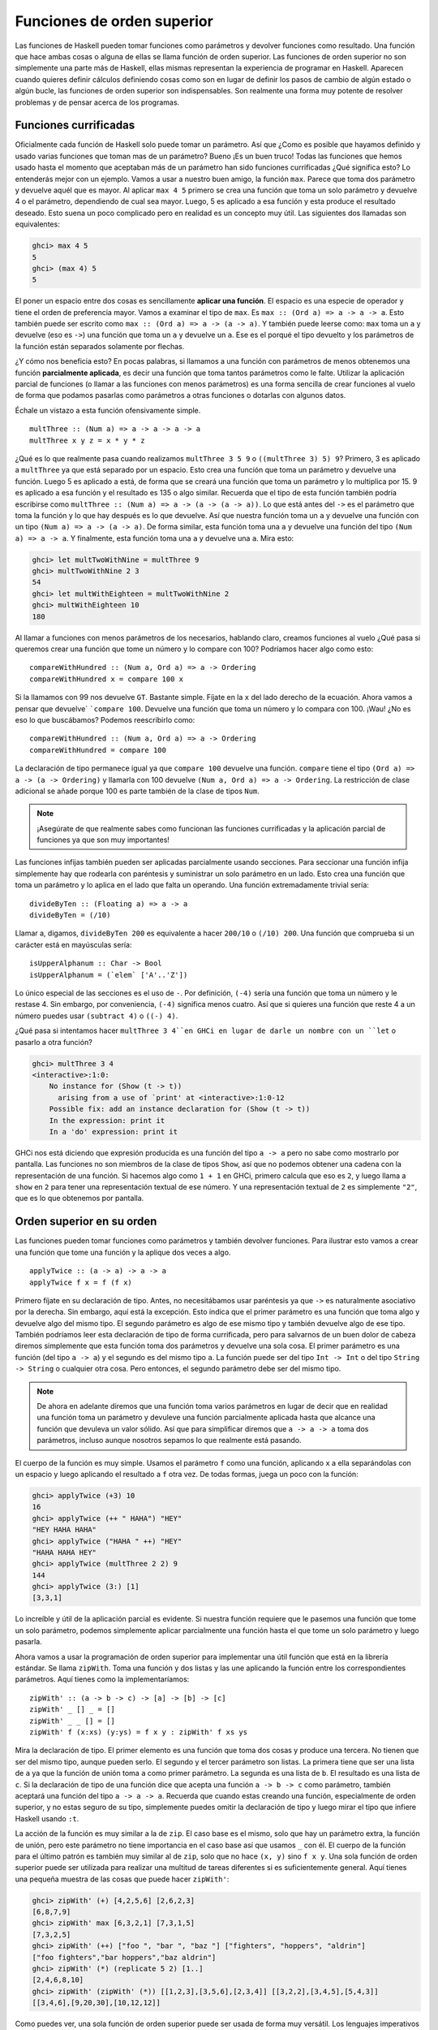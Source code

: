 
Funciones de orden superior
===========================


.. image:: /images/sun.png
   :align: right
   :alt: Sol

Las funciones de Haskell pueden tomar funciones como parámetros y devolver
funciones como resultado. Una función que hace ambas cosas o alguna de ellas
se llama función de orden superior. Las funciones de orden superior no son
simplemente una parte más de Haskell, ellas mismas representan la experiencia
de programar en Haskell. Aparecen cuando quieres definir cálculos definiendo
cosas como son en lugar de definir los pasos de cambio de algún estado o algún
bucle, las funciones de orden superior son indispensables. Son realmente una
forma muy potente de resolver problemas y de pensar acerca de los programas.


.. _curry:

Funciones currificadas
----------------------


Oficialmente cada función de Haskell solo puede tomar un parámetro. Así que
¿Como es posible que hayamos definido y usado varias funciones que toman mas
de un parámetro? Bueno ¡Es un buen truco! Todas las funciones que hemos usado
hasta el momento que aceptaban más de un parámetro han sido funciones
currificadas ¿Qué significa esto? Lo entenderás mejor con un ejemplo. Vamos a
usar a nuestro buen amigo, la función ``max``. Parece que toma dos parámetro y
devuelve aquél que es mayor. Al aplicar ``max 4 5`` primero se crea una
función que toma un solo parámetro y devuelve 4 o el parámetro, dependiendo de
cual sea mayor. Luego, 5 es aplicado a esa función y esta produce el resultado
deseado. Esto suena un poco complicado pero en realidad es un concepto muy
útil. Las siguientes dos llamadas son equivalentes:

.. code-block:: console

    ghci> max 4 5  
    5  
    ghci> (max 4) 5  
    5  

.. image:: /images/curry.png
   :align: left
   :alt: Haskell Curry

El poner un espacio entre dos cosas es sencillamente **aplicar una función**.
El espacio es una especie de operador y tiene el orden de preferencia mayor.
Vamos a examinar el tipo de ``max``. Es ``max :: (Ord a) => a -> a -> a``.
Esto también puede ser escrito como ``max :: (Ord a) => a -> (a -> a)``. Y
también puede leerse como: ``max`` toma un ``a`` y devuelve (eso es ``->``)
una función que toma un ``a`` y devuelve un ``a``. Ese es el porqué el tipo
devuelto y los parámetros de la función están separados solamente por flechas.

¿Y cómo nos beneficia esto? En pocas palabras, si llamamos a una función con
parámetros de menos obtenemos una función **parcialmente aplicada**, es decir
una función que toma tantos parámetros como le falte. Utilizar la aplicación
parcial de funciones (o llamar a las funciones con menos parámetros) es una
forma sencilla de crear funciones al vuelo de forma que podamos pasarlas como
parámetros a otras funciones o dotarlas con algunos datos.

Échale un vistazo a esta función ofensivamente simple. ::

    multThree :: (Num a) => a -> a -> a -> a  
    multThree x y z = x * y * z

¿Qué es lo que realmente pasa cuando realizamos ``multThree 3 5 9`` o
``((multThree 3) 5) 9``? Primero, 3 es aplicado a ``multThree`` ya que está
separado por un espacio. Esto crea una función que toma un parámetro y
devuelve una función. Luego 5 es aplicado a está, de forma que se creará una
función que toma un parámetro y lo multiplica por 15. 9 es aplicado a esa
función y el resultado es 135 o algo similar. Recuerda que el tipo de esta
función también podría escribirse como ``multThree :: (Num a) => a -> (a -> (a
-> a))``. Lo que está antes del ``->`` es el parámetro que toma la función y
lo que hay después es lo que devuelve. Así que nuestra función toma un ``a`` y
devuelve una función con un tipo ``(Num a) => a -> (a -> a)``. De forma
similar, esta función toma una ``a`` y devuelve una función del tipo ``(Num a)
=> a -> a``. Y finalmente, esta función toma una ``a`` y devuelve una ``a``.
Mira esto:

.. code-block:: console
    
    ghci> let multTwoWithNine = multThree 9  
    ghci> multTwoWithNine 2 3  
    54  
    ghci> let multWithEighteen = multTwoWithNine 2  
    ghci> multWithEighteen 10  
    180

Al llamar a funciones con menos parámetros de los necesarios, hablando claro,
creamos funciones al vuelo ¿Qué pasa si queremos crear una función que tome un
número y lo compare con 100? Podríamos hacer algo como esto: ::

    compareWithHundred :: (Num a, Ord a) => a -> Ordering  
    compareWithHundred x = compare 100 x  

Si la llamamos con 99 nos devuelve ``GT``. Bastante simple. Fíjate en la ``x``
del lado derecho de la ecuación. Ahora vamos a pensar que devuelve` ```compare
100``. Devuelve una función que toma un número y lo compara con 100. ¡Wau! ¿No
es eso lo que buscábamos? Podemos reescribirlo como: ::

    compareWithHundred :: (Num a, Ord a) => a -> Ordering  
    compareWithHundred = compare 100

La declaración de tipo permanece igual ya que ``compare 100`` devuelve una
función. ``compare`` tiene el tipo ``(Ord a) => a -> (a -> Ordering)`` y
llamarla con 100 devuelve ``(Num a, Ord a) => a -> Ordering``. La restricción
de clase adicional se añade porque 100 es parte también de la clase de tipos
``Num``.

.. note:: ¡Asegúrate de que realmente sabes como funcionan las funciones
          currificadas y la aplicación parcial de funciones ya que son muy
          importantes!

Las funciones infijas también pueden ser aplicadas parcialmente usando
secciones. Para seccionar una función infija simplemente hay que rodearla con
paréntesis y suministrar un solo parámetro en un lado. Esto crea una función
que toma un parámetro y lo aplica en el lado que falta un operando. Una
función extremadamente trivial sería: ::

    divideByTen :: (Floating a) => a -> a  
    divideByTen = (/10)

Llamar a, digamos, ``divideByTen 200`` es equivalente a hacer ``200/10`` o
``(/10) 200``. Una función que comprueba si un carácter está en mayúsculas
sería: ::

    isUpperAlphanum :: Char -> Bool  
    isUpperAlphanum = (`elem` ['A'..'Z'])
    
Lo único especial de las secciones es el uso de ``-``. Por definición,
``(-4)`` sería una función que toma un número y le restase 4. Sin embargo, por
conveniencia, ``(-4)`` significa menos cuatro. Así que si quieres una función
que reste 4 a un número puedes usar ``(subtract 4)`` o ``((-) 4)``.

¿Qué pasa si intentamos hacer ``multThree 3 4``en GHCi en lugar de darle un
nombre con un ``let`` o pasarlo a otra función?

.. code-block:: console

    ghci> multThree 3 4  
    <interactive>:1:0:  
        No instance for (Show (t -> t))  
          arising from a use of `print' at <interactive>:1:0-12  
        Possible fix: add an instance declaration for (Show (t -> t))  
        In the expression: print it  
        In a 'do' expression: print it

GHCi nos está diciendo que expresión producida es una función del tipo ``a ->
a`` pero no sabe como mostrarlo por pantalla. Las funciones no son miembros de
la clase de tipos ``Show``, así que no podemos obtener una cadena con la
representación de una función. Si hacemos algo como ``1 + 1`` en GHCi, primero
calcula que eso es ``2``, y luego llama a ``show`` en ``2`` para tener una
representación textual de ese número. Y una representación textual de ``2`` es
simplemente ``"2"``, que es lo que obtenemos por pantalla.


Orden superior en su orden
--------------------------


Las funciones pueden tomar funciones como parámetros y también devolver
funciones. Para ilustrar esto vamos a crear una función que tome una función
y la aplique dos veces a algo. ::

    applyTwice :: (a -> a) -> a -> a  
    applyTwice f x = f (f x)

.. image:: /images/bonus.png
   :align: right
   :alt: Rocktopus

Primero fíjate en su declaración de tipo. Antes, no necesitábamos usar
paréntesis ya que ``->`` es naturalmente asociativo por la derecha. Sin
embargo, aquí está la excepción. Esto indica que el primer parámetro es una
función que toma algo y devuelve algo del mismo tipo. El segundo parámetro es
algo de ese mismo tipo y también devuelve algo de ese tipo. También podríamos
leer esta declaración de tipo de forma currificada, pero para salvarnos de un
buen dolor de cabeza diremos simplemente que esta función toma dos parámetros
y devuelve una sola cosa. El primer parámetro es una función (del tipo ``a ->
a``) y el segundo es del mismo tipo ``a``. La función puede ser del tipo ``Int
-> Int`` o del tipo ``String -> String`` o cualquier otra cosa. Pero entonces,
el segundo parámetro debe ser del mismo tipo.

.. note:: De ahora en adelante diremos que una función toma varios
          parámetros en lugar de decir que en realidad una función toma un
          parámetro y devuleve una función parcialmente aplicada hasta que
          alcance una función que devuleva un valor sólido. Así que para
          simplificar diremos que ``a -> a -> a`` toma dos parámetros, incluso
          aunque nosotros sepamos lo que realmente está pasando.
          
El cuerpo de la función es muy simple. Usamos el parámetro ``f``
como una función, aplicando ``x`` a ella separándolas con un espacio y luego
aplicando el resultado a ``f`` otra vez. De todas formas, juega un poco con
la función:

.. code-block:: console

    ghci> applyTwice (+3) 10  
    16  
    ghci> applyTwice (++ " HAHA") "HEY"  
    "HEY HAHA HAHA"  
    ghci> applyTwice ("HAHA " ++) "HEY"  
    "HAHA HAHA HEY"  
    ghci> applyTwice (multThree 2 2) 9  
    144  
    ghci> applyTwice (3:) [1]  
    [3,3,1]

Lo increíble y útil de la aplicación parcial es evidente. Si nuestra función
requiere que le pasemos una función que tome un solo parámetro, podemos
simplemente aplicar parcialmente una función hasta el que tome un solo
parámetro y luego pasarla.

Ahora vamos a usar la programación de orden superior para implementar una útil
función que está en la librería estándar. Se llama ``zipWith``. Toma una
función y dos listas y las une aplicando la función entre los correspondientes
parámetros. Aquí tienes como la implementaríamos: ::

    zipWith' :: (a -> b -> c) -> [a] -> [b] -> [c]  
    zipWith' _ [] _ = []  
    zipWith' _ _ [] = []  
    zipWith' f (x:xs) (y:ys) = f x y : zipWith' f xs ys

Mira la declaración de tipo. El primer elemento es una función que toma dos
cosas y produce una tercera. No tienen que ser del mismo tipo, aunque pueden
serlo. El segundo y el tercer parámetro son listas. La primera tiene que ser
una lista de ``a`` ya que la función de unión toma ``a`` como primer
parámetro. La segunda es una lista de ``b``. El resultado es una lista de
``c``. Si la declaración de tipo de una función dice que acepta una función
``a -> b -> c`` como parámetro, también aceptará una función del tipo ``a -> a
-> a``. Recuerda que cuando estas creando una función, especialmente de orden
superior, y no estas seguro de su tipo, simplemente puedes omitir la
declaración de tipo y luego mirar el tipo que infiere Haskell usando ``:t``.

La acción de la función es muy similar a la de ``zip``. El caso base es el
mismo, solo que hay un parámetro extra, la función de unión, pero este
parámetro no tiene importancia en el caso base así que usamos ``_`` con él. El
cuerpo de la función para el último patrón es también muy similar al de
``zip``, solo que no hace ``(x, y)`` sino ``f x y``. Una sola función de orden
superior puede ser utilizada para realizar una multitud de tareas diferentes
si es suficientemente general. Aquí tienes una pequeña muestra de las cosas
que puede hacer ``zipWith'``:

.. code-block:: console

    ghci> zipWith' (+) [4,2,5,6] [2,6,2,3]  
    [6,8,7,9]  
    ghci> zipWith' max [6,3,2,1] [7,3,1,5]  
    [7,3,2,5]  
    ghci> zipWith' (++) ["foo ", "bar ", "baz "] ["fighters", "hoppers", "aldrin"]  
    ["foo fighters","bar hoppers","baz aldrin"]  
    ghci> zipWith' (*) (replicate 5 2) [1..]  
    [2,4,6,8,10]  
    ghci> zipWith' (zipWith' (*)) [[1,2,3],[3,5,6],[2,3,4]] [[3,2,2],[3,4,5],[5,4,3]]  
    [[3,4,6],[9,20,30],[10,12,12]]

Como puedes ver, una sola función de orden superior puede ser usada de forma
muy versátil. Los lenguajes imperativos usan normalmente cosas como bucles
``while``, estableciendo alguna variable, comprobando su estado, etc. para
conseguir un comportamiento similar y luego envolverlo con una interfaz, una
función. La programación funcional utiliza las funciones de orden superior
para abstraer los patrones comunes, como examinar dos listas por pares y hacer
algo con esos pares o tomar un conjunto de soluciones y eliminar aquellas que
no necesites.

Vamos a implementar otra función que ya está en la librería estándar llamada
``flip``. ``flip`` toma una función y devuelve una función que es como nuestra
función original, solo que los dos primeros parámetros están intercambiados.
Podemos implementarla así: ::

    flip' :: (a -> b -> c) -> (b -> a -> c)  
    flip' f = g  
        where g x y = f y x
    
Aquí, nos aprovechamos del hecho de que las funciones estén currificadas.
Cuando llamamos a ``flip'`` sin los parámetros ``x`` e ``y``, devolverá una
función que tome esos parámetros pero los llamará al revés. Incluso aunque las
funciones a las que se les ha aplicado ``flip`` son normalmente pasadas a
otras funciones, podemos tomar ventaja de la currificación cuando creemos
funciones de orden superior pensando de antemano y escribir su resultado final
como si fuesen llamadas totalmente aplicadas.

.. code-block:: console

    ghci> flip' zip [1,2,3,4,5] "hello"  
    [('h',1),('e',2),('l',3),('l',4),('o',5)]  
    ghci> zipWith (flip' div) [2,2..] [10,8,6,4,2]  
    [5,4,3,2,1]


Asociaciones y filtros
----------------------


``map`` toma una función y una lista y aplica esa función a cada elemento de
esa lista, produciendo una nueva lista. Vamos a ver su definición de tipo y
como se define. ::

    map :: (a -> b) -> [a] -> [b]  
    map _ [] = []  
    map f (x:xs) = f x : map f xs

La definición de tipo dice que toma una función y que a su vez esta toma un
``a`` y devuelve un ``b``, una lista de ``a`` y devuelve una lista de ``b``.
Es interesante que simplemente mirando la definición de tipo de una función, a
veces podemos decir que hace la función. ``map`` es una de esas funciones de
orden superior que son realmente versátiles y que pueden ser usadas de
millones formas diferentes. Aquí lo tienes en acción: ::

    ghci> map (+3) [1,5,3,1,6]  
    [4,8,6,4,9]  
    ghci> map (++ "!") ["BIFF", "BANG", "POW"]  
    ["BIFF!","BANG!","POW!"]  
    ghci> map (replicate 3) [3..6]  
    [[3,3,3],[4,4,4],[5,5,5],[6,6,6]]  
    ghci> map (map (^2)) [[1,2],[3,4,5,6],[7,8]]  
    [[1,4],[9,16,25,36],[49,64]]  
    ghci> map fst [(1,2),(3,5),(6,3),(2,6),(2,5)]  
    [1,3,6,2,2]

Probablemente te hayas dado cuenta de cada una de estas sentencias se puede
conseguir usando listas por comprensión. ``map (+3) [1,5,3,1,6]`` es lo mismo
que escribir ``[x+3 | x <- [1,5,3,1,6]]``. Sin embargo usar ``map`` es mucho
más legible cuando solo tienes que aplicar una función a los elementos de una
lista, especialmente cuando estas tratando con mapeados de mapeados de modo
que se llena todo con un montón de corchetes y termine todo siendo un lío.

``filter`` es una función que toma un predicado (un predicado es una función
que dice si algo es cierto o falso, o en nuestro caso, una función que
devuelve un valor booleano) y una lista y devuelve una lista con los elementos
que satisfacen el predicado. La declaración de tipo y la implementación serían
algo como: ::

    filter :: (a -> Bool) -> [a] -> [a]  
    filter _ [] = []  
    filter p (x:xs)   
        | p x       = x : filter p xs  
        | otherwise = filter p xs

Bastante simple. Si ``p x`` se evalúa a ``True`` entonces el elemento es
incluido en la nueva lista. Si no, se queda fuera. Algunos ejemplos: ::

    ghci> filter (>3) [1,5,3,2,1,6,4,3,2,1]  
    [5,6,4]  
    ghci> filter (==3) [1,2,3,4,5]  
    [3]  
    ghci> filter even [1..10]  
    [2,4,6,8,10]  
    ghci> let notNull x = not (null x) in filter notNull [[1,2,3],[],[3,4,5],[2,2],[],[],[]]  
    [[1,2,3],[3,4,5],[2,2]]  
    ghci> filter (`elem` ['a'..'z']) "u LaUgH aT mE BeCaUsE I aM diFfeRent"  
    "uagameasadifeent"  
    ghci> filter (`elem` ['A'..'Z']) "i lauGh At You BecAuse u r aLL the Same"  
    "GAYBALLS"

Todo esto podría haberse logrado también con listas por comprensión que usaran
predicados. No hay ninguna regla que diga cuando usar ``map`` o ``filter`` en
lugar de listas por comprensión, simplemente debes decidir que es más legible
dependiendo del contexto. El filtro equivalente de aplicar varios predicados
en una lista por comprensión es el mismo que aplicar varios filtrados o unir
los predicados usando la función lógica ``&&``.

¿Recuerdas nuestra función :ref:`quicksort <quicksort>` del capítulo anterior?
Usamos listas por comprensión para filtrar los elementos que eran menores o
iguales y mayores que el pivote. Podemos conseguir lo mismo de forma más
legible usando ``filter``. ::

    quicksort :: (Ord a) => [a] -> [a]    
    quicksort [] = []    
    quicksort (x:xs) =     
        let smallerSorted = quicksort (filter (<=x) xs)  
            biggerSorted = quicksort (filter (>x) xs)   
        in  smallerSorted ++ [x] ++ biggerSorted
    
.. image:: /images/map.png
   :align: left
   :alt: Mapa

Mapear y filtrar son el pan de cada día de todas las herramientas de un
programador funcional. No importa si utilizas las funciones ``map`` y
``filter`` o listas por comprensión. Recuerda como resolvimos el problema de
encontrar triángulos rectos con una determinada circunferencia. En
programación imperativa, deberíamos haber solucionado el problema anidando
tres bucles y luego comprobar si la combinación actual satisface las
propiedades de un triángulo recto. En ese caso, lo habríamos mostrado por
pantalla o algo parecido. Con la programación funcional este patrón se
consigue con el mapeado y filtrado. Creas una función que tome un valor y
produzca un resultado. Mapeamos esa función sobre todos los elementos de la
lista y luego filtramos la lista resultante para que satisfaga nuestra
búsqueda. Gracias a la evaluación perezosa de Haskell, incluso si mapeas algo
sobre una lista varias veces o la filtras varias veces, solo se recorrerá la
lista una vez.

Vamos a buscar el **número más grande por debajo de 100.000 que sea divisible
por 3829**. Para lograrlo, simplemente filtramos un conjunto de posibilidades
en el cual sabemos que está la solución. ::

    largestDivisible :: (Integral a) => a  
    largestDivisible = head (filter p [100000,99999..])  
        where p x = x `mod` 3829 == 0

Primero creamos una lista de números menores que 100.000 de forma
descendiente. Luego la filtramos con nuestro predicado y como los número están
ordenados de forma descendiente, el número más grande que satisface nuestro
predicado es el primer elemento de la lista filtrada. Ni siquiera tenemos que
usar una lista finita para nuestro conjunto de partida. La evaluación perezosa
aparece otra vez. Como al final solo acabamos usando la cabeza de la lista, no
importa si la lista es finita o infinita. La evaluación se para cuando se
encuentre la primera solución adecuada.

A continuación, vamos a buscar la **suma de todos los cuadrados impares que
son menores de 10.000**. Pero primero, como vamos a usarla en nuestra
solución, vamos a introducir la función ``takeWhile``. Toma un predicado y una
lista y recorre la lista desde el principio y devuelve estos elementos
mientras el predicado se mantenga cierto. Una vez encuentre un predicado que
no se evalúe a cierto para. Si queremos obtener la primera palabra de ``"Los
elefantes saben como montar una fiesta"``, podríamos hacer ``takeWhile (/=' ')
"Los elefantes saben como montar una fiesta"`` y obtendríamos ``"Los"``. Vale,
ahora a por la suma de todos los cuadrados impares menores que 10.000. Primero
empezaremos mapeado la función ``(^2)`` a la lista infinita ``[1..]``. Luego
filtramos la lista para quedarnos solo con los impares. Después tomamos los
elementos mientras sean menores que 10.000. Finalmente, obtenemos la suma de
todos estos elementos. Ni siquiera tenemos que crear una función para obtener
el resultado, podemos hacerlo en una línea en GHCi: ::

    ghci> sum (takeWhile (<10000) (filter odd (map (^2) [1..])))  
    166650

¡Impresionante! Empezamos con algunos datos iniciales (la lista infinita de los
números naturales) que mapeamos, los filtramos y luego recortamos hasta que
encajen con nuestras necesidades para luego sumarlos. También podríamos haber
escrito esto usando listas por comprensión. ::

    ghci> sum (takeWhile (<10000) [n^2 | n <- [1..], odd (n^2)])  
    166650  

Es una cuestión de gustos. De nuevo, la carácterística evaluación perezosa de
Haskell es lo que hace esto posible. Podemos mapear y filtrar una lista infinita
ya que en realidad ni la mapeará ni la filtrará hasta el final, retrasará dichas
acciones. Solo cuando forzamos a Haskell a que nos muestre la suma realiza la
suma de que dice a ``takeWhile`` que necesita esos números. ``takeWhile`` fuerza
el mapeado y el filtrado, pero solo hasta que encuentre un número mayor o igual
que 10.000.

En nuestro siguiente problema vamos tratar con las secuencias de Collatz.
Tomamos un número natural. Si ese número es par lo dividimos por dos. Si es
impar, lo multiplicamos por tres y le sumamos uno. Tomamos el número resultante
y le aplicamos lo mismo, lo que produce un nuevo número y así sucesivamente.
Resumiendo, obtenemos una secuencia de números. Se sabe que para todo número
la secuencia termina con el uno. Así que empezamos con el número 13, obtenemos
esta secuencia: 13, 40, 20, 10, 5, 16, 8, 4, 2, 1. 13 * 3 + 1 es igual a 40.
40 dividido por dos es 20, etc. Podemos ver que la secuencia tiene 10 términos.
Ahora, lo que queremos saber es: para cada número entre el 1 y el 100 ¿Cuántas
secuencias tienen una longitud mayor que 15? Antes de nada creamos una función
que produzca una secuencia: ::

    chain :: (Integral a) => a -> [a]  
    chain 1 = [1]  
    chain n  
        | even n =  n:chain (n `div` 2)  
        | odd n  =  n:chain (n*3 + 1)

Como la secuencia termina en 1, ese es el caso base. Es una función típica
recursiva. ::

    ghci> chain 10  
    [10,5,16,8,4,2,1]  
    ghci> chain 1  
    [1]  
    ghci> chain 30  
    [30,15,46,23,70,35,106,53,160,80,40,20,10,5,16,8,4,2,1]

¡Bien! Parece que funciona correctamente. Y ahora, la función que nos da la
respuesta a nuestro problema: ::

    numLongChains :: Int  
    numLongChains = length (filter isLong (map chain [1..100]))  
        where isLong xs = length xs > 15

Mapeamos con la función ``chain`` la lista ``[1..100]`` para obtener la lista
de las secuencias. Luego filtramos la lista con un predicado que simplemente
nos dice si una lista tiene un tamaño mayor que 15. Una vez hemos realizado el
filtrado, vemos cuantas secuencias han quedado en la lista resultante.

.. note:: Esta función tiene el tipo ``numLongChains :: Int`` porque length
          devuelve el tipo ``Int`` en lugar de un ``Num`` por razones
          históricas. 

También podemos hacer cosas como ``map (*) [0..]``, con el único motivo de
ilustrar como funciona la currificación y como la funciones (parcialmente
aplicadas) son valores reales que pueden ser pasadas como parámetros en otras
funciones o como pueden ser incluidas en listas (solo que no puedes mostrarlas
por pantalla). Hasta ahora solo hemos mapeado sobre listas funciones que toman
un solo parámetro, como ``map (*2) [0..]`` para obtener una lista del tipo
``(Num a) => [a]``, pero también podemos usar ``map (*) [0..]`` sin ningún
problema. Lo que sucede es que cada número de la lista es aplicado a ``*`` que
tiene el tipo ``(Num a) => a -> a -> a``. Aplicar un solo parámetro a una
función que tiene dos parámetros obtenemos una función que solo toma un
parámetro, así que tendríamos una lista de funciones ``(Num a) => [a -> a]``.
``map (*) [0..] `` produce una lista que podríamos escribir como 
``[(0*),(1*),(2*),(3*),(4*),(5*)...`` ::

    ghci> let listOfFuns = map (*) [0..]  
    ghci> (listOfFuns !! 4) 5  
    20

Al obtener el 4º elemento de nuestra lista obtenemos una función equivalente
a ``(4*)``. Y luego aplicamos 5 a esa función. Así que en realidad es como
si escribiéramos ``(4*) 5`` o simplemente ``4 * 5``.


Lambdas
-------


.. image:: /images/lambda.png
   :align: right
   :alt: Lambda
   
Las lambdas son funciones anónimas que suelen ser usadas cuando necesitamos
una función una sola vez. Normalmente creamos funciones lambda con el único
propósito de pasarlas a funciones de orden superior. Para crear una lambda
escribimos un ``\`` (Porque tiene un cierto parecido con la letra griega lambda
si le echas mucha imaginación) y luego los parámetros separados por espacios.
Luego escribimos una ``->`` y luego el cuerpo de la función. Normalmente las
envolvemos con paréntesis ya que de otra forma se extenderían al resto de la
línea.

Si miras 10 cm arriba verás que usamos una sección ``where`` en nuestra
función ``numLongChains`` para crear la función ``isLong`` con el único
propósito de usarla en un filtro. Bien, en lugar de hacer eso podemos usar una
lambda: ::

    numLongChains :: Int  
    numLongChains = length (filter (\xs -> length xs > 15) (map chain [1..100]))

Las lambdas son expresiones, ese es el porqué podemos simplemente pasarlas así.
La expresión ``(\xs -> length xs > 15)`` devuelve una función que nos dice si
el tamaño de una lista es mayor que 15.

.. image:: /images/lamb.png
   :align: left
   :alt: Oveja
   
Es muy común que la gente que no está muy acostumbrada a como funciona la
currificación y la aplicación parcial usen lambdas cuando no deben. Por ejemplo,
la expresión ``map (+3) [1,6,3,2]`` y ``map (\x -> x + 3) [1,6,3,2]`` son
equivalentes ya que ambas expresiones, ``(+3)`` y ``(\x -> x + 3)`` son
funciones que toman un número y le suman 3. Nada más que decir, crear una lambda
en este caso es algo estúpido ya que la aplicación parcial es mucho más legible.

Al igual que las funciones normales, las lambdas pueden tomar cualquier número
de parámetros. ::

    ghci> zipWith (\a b -> (a * 30 + 3) / b) [5,4,3,2,1] [1,2,3,4,5]  
    [153.0,61.5,31.0,15.75,6.6]
 
Y al igual que la funciones normales, las lambdas pueden usar el ajuste de
patrones. La única diferencia es que no puedes definir varios patrones para
un parámetro, como crear ``[]`` y ``(x:xs)`` para el mismo parámetro de forma
que las variables se ajusten a uno u a otro. Si el ajuste de patrones falla en
una lambda, se lanzará un error de ejecución, así que ten cuidado cuando los
uses. ::

    ghci> map (\(a,b) -> a + b) [(1,2),(3,5),(6,3),(2,6),(2,5)]  
    [3,8,9,8,7]

Normalmente rodeamos las lambdas con paréntesis a no ser que queramos que se
extiendan hasta el final de la línea. Aquí tienes algo interesante, debido
a que las funciones se currifican por defecto, estas dos definiciones son
iguales: ::

    addThree :: (Num a) => a -> a -> a -> a  
    addThree x y z = x + y + z  

::

    addThree :: (Num a) => a -> a -> a -> a  
    addThree = \x -> \y -> \z -> x + y + z

Si definimos funciones de esta forma es obvio el motivo por el cual las
definiciones de tipo son como son. Hay tres ``->`` tanto en la declaración de
tipo como en la ecuación. Pero por supuesto, la primera forma de escribir
funciones es mucho más legible, y la segundo sirve únicamente para ilustrar
la currificación.

Sin embargo hay veces que es más interesante usar esta notación. Creo que la
función ``flip`` es mucho más legible si la definimos así: ::

    flip' :: (a -> b -> c) -> b -> a -> c  
    flip' f = \x y -> f y x

Aunque es lo mismo que escribir ``flip' f x y = f y x``, hacemos obvio que la
mayor parte del tipo la usaremos para producir una nueva función. El caso de
uso más común de ``flip`` es llamarla con solo la función parámetro y luego 
pasar la función resultante como parámetro a ``map``o ``filter``. Así que usa
las lambdas cuando quieras hacer explícito que tu función esta principalmente
pensada para se parcialmente aplicada y se pasada como a una función como
parámetro.


.. _pliegues:

Pliegues y papiroflexia 
-----------------------


.. image:: /images/origami.png
   :align: right
   :alt: Pajarita


Volviendo a cuando tratábamos con la recursión, nos dimos cuenta de que muchas
funciones operaban con listas. Solíamos tener un caso base que era la lista
vacía. Debíamos usar un patrón ``x:xs`` y hacíamos alguna operación con un solo
elemento de la lista. Esto sugiere que es un patrón muy común, así que unas
cuantas funciones muy útiles fueron creadas para encapsular este comportamiento.
Estas funciones son llamadas pliegues (o *folds* en ingles). Son una especie de
función ``map``, solo que reducen la lista a un solo valor.

Un pliegue toma una función binaria, un valor inicial (a mi me gusta llamarlo
el acumulador) y una lista que plegar. La función binaria toma dos parámetros
por si misma. La función binaria es llamada con el acumulador y el primer (o
último) elemento y produce un nuevo acumulador. Luego, la función binaria se
vuelve a llamar junto al nuevo acumulador y al nuevo primer (o último) elemento
de la lista, y así sucesivamente. Cuando se ha recorrido la lista completa, solo
permanece un acumulador, que es el valor al que se ha reducido la lista.

Primero vamos a ver la función ``foldl``, también llamada pliegue por la
izquierda. Esta pliega la lista empezando desde la izquierda. La función binaria
es aplicada junto a el valor inicial y la cabeza de la lista. Esto produce un
nuevo acumulador y la función binaria es vuelta a llamar con ese nuevo valor y
el siguiente elemento, etc.

Vamos a volver a implementar ``sum``, solo que esta vez, vamos a usar un pliegue
en lugar de una recursión explícita. ::

    sum' :: (Num a) => [a] -> a  
    sum' xs = foldl (\acc x -> acc + x) 0 xs
    
Probando, un, dos, tres: ::

    ghci> sum' [3,5,2,1]  
    11

.. image:: /images/foldl.png
   :align: left
   :alt: Pliegue a izquierdas

Vamos a dar un vistazo a como funciona este pliegue. ``\acc x -> acc + x`` es
la función binaria. ``0`` es el valor inicial y ``xs`` es la lista que debe ser
plegada. Primero, ``0`` se utiliza como el parámetro ``acc`` en la función
binaria y ``3`` es utilizado como el parámetro ``x`` (o el valor actual).`
```0 + 3`` produce un ``3`` que pasa a ser el nuevo acumulador. Luego, ``3`` es
usado como acumulador y ``5`` como el elemento actual y por tanto ``8`` se
convierte en el nuevo acumulador. Seguimos adelante y ``8`` es el acumulador,
``2`` el elemento actual, así que el nuevo acumulador es ``10``. Para terminar 
ese ``10`` es usado como acumulador y ``1`` como el elemento actual, produciendo
un ``1``. ¡Enhorabuena, has hecho un pliegue!

A la izquierda tienes un diagrama profesional que ilustra como funciona un
pliegue paso a paso. Los números verdes (si los ves amarillos quizás seas
daltónico) son los acumuladores. Puedes ver como la lista es consumida por el
acumulador de arriba a abajo. Ñam, ñam, ñam... Si tenemos en cuenta que las
funciones están currificadas, podemos escribir esta implementación de forma más
bonita como: ::

    sum' :: (Num a) => [a] -> a  
    sum' = foldl (+) 0

La función lambda ``(\acc x -> acc + x)`` es lo mismo que ``(+)``. Podemos
omitir el parámetro ``xs`` ya que al llamar a ``foldl (+) 0`` nos devuelve una
función que toma una lista. Generalmente, si tienes una función del tipo
``foo a = bar b a`` la puedes escribir como ``foo = bar b`` gracias a la
currificación. 

Vamos a implementar otra función con un pliegue por la izquierda antes de
continuar con los pliegues por la derecha. Estoy seguro de que sabes que
``elem`` comprueba si un elemento es parte de una lista así que no lo explicaré
de nuevo (mmm... creo que ya lo hice). Vamos a implementarla. ::

    elem' :: (Eq a) => a -> [a] -> Bool  
    elem' y ys = foldl (\acc x -> if x == y then True else acc) False ys

Bueno, bueno, bueno... ¿Qué estamos haciendo aquí? El valor de inicio y el
acumulador son ambos del tipo booleano. Cuando hablamos de pliegues tanto el
tipo del acumulador como el tipo del resultado final son el mismo. Empezamos
con el valor inicial ``False``. Tiene sentido ya que asumimos que el elemento
no está en la lista. También porque si llamamos a un pliegue con una lista
vacía el resultado será simplemente el valor inicial. Luego comprobamos si el
elemento actual es el que estamos buscando. Si lo es, ponemos el acumulador a
``True``. Si no lo es, dejamos el acumulador como estaba. Si ya estaba a
``False``, permanece en ese estado ya que el elemento actual no es el que
buscamos. Si era ``True``, se queda como estaba también.

Ahora los pliegues por la derecha funcionan igual que los pliegues por la
izquierda, solo que el acumulador consume elemento por la derecha. La función
binaria de los pliegues por la izquierda como primer parámetro el acumulador
y el valor actual como segundo parámetro (tal que así: ``\acc x -> ...``), la
función binaria de los pliegues por la derecha tiene el valor actual como primer
parámetro y el acumulador después (así: ``\x acc -> ...``). Tiene sentido ya que
el pliegue por la derecha tiene el acumulador a la derecha.

El acumulador (y por tanto del resultado) de un pliegue puede ser de cualquier
tipo. Puede ser un número, un booleano e incluso una nueva lista. Vamos a
implementar la función ``map`` con un pliegue por la derecha. El acumulador será
una lista, en la que iremos acumulando los elemento de la lista ya mapeados. Es
obvio que el valor inicial será una lista vacía. ::

    map' :: (a -> b) -> [a] -> [b]  
    map' f xs = foldr (\x acc -> f x : acc) [] xs

Si estamos mapeando ``(+3)`` a ``[1,2,3]``, recorremos la lista desde el lado
derecho. Tomamos el último elemento, el cual es ``3`` y le aplicamos la función
a él, de forma que acaba siendo un ``6``. Luego lo añadimos al acumulador que
es ``[]``. ``6:[]`` es ``[6]`` que pasa a ser el nuevo acumulador. Aplicamos
``(+3)`` a ``2`` , que es ``5`` y es añadido (``:``) al acumulador, de forma
que nos queda ``[5,6]``. Hacemos lo mismo con el último elemento y acabamos
obteniendo ``[4,5,6]``.

Por supuesto, también podríamos haber implementado esta función usando un
pliegue por la izquierda. Sería algo como ``map' f xs = foldl (\acc x -> acc ++
[f x]) [] xs``, pero la cuestión es que la función ``++`` es bastante menos
eficiente que ``:``, así que normalmente usamos pliegues por la derecha cuando
construimos listas a partir de una lista.

.. image:: /images/washmachine.png
   :align: right
   :alt: Lavadora

Si pones del revés una lista, puedes hacer un pliegue por la derecha como si
fuera un pliegue por la izquierda y viceversa. A veces ni siquiera tienes que
hacerlo. La función ``sum`` por ejemplo puede ser implementada tanto con un
pliegue por la izquierda como por la derecha. Una gran diferencia es que los
pliegues por la derecha funcionan con listas infinitas, mientras que los
pliegues por la izquierda no. Para aclarar las cosas, si tomas una lista
infinita en algún lugar y le aplicas un pliegue por la derecha, en algún momento
alcanzará el inicio de la lista. Si embargo, si tomas una lista infinita en
algún punto y le aplicas un pliegue por la izquierda nunca alcanzará el final.

**Los pliegues se pueden utilizar para implementar cualquier función que
recorra una lista, elemento a elemento, y luego devuelvan un valor. Siempre
que quieras recorrer una lista y devolver un valor, hay posibilidades de
utilizar un pliegue**. Esta es la razón por la que los pliegues, junto a los
mapeos y los filtros, son unas de las funciones más útiles de la programación
funcional.

Las funciones ``foldl1`` y ``foldr1`` son muy parecidas a ``foldl`` y ``foldr``,
solo que en lugar que no necesitas indicar un valor de inicio. Asumen que el
primer (o el último) elemento de la lista es valor de inicio, luego empiezan
a plegar la lista por el elemento siguiente. Esto me recuerda que la función
``sum`` puede ser implementada como: ``sum = foldl1 (+)``. Ya que estas
funciones dependen de que la listas que van a plegar tengan al menos un
elemento, pueden causar errores en tiempo de ejecución si son llamadas con 
listas vacías. Por otra parte, tanto ``foldl`` como ``foldr`` funcionan bien
con listas vacías. Cuando hagas un pliegue piensa bien en como actuar ante una
lista vacía. Si la función no tiene sentido al ser llamada con listas vacías
probablemente puedas utilizar ``foldl1``y ``foldr1`` para implementarla.

Con el único motivo de mostrarte lo potente que estas funciones son, vamos
a implementar un puñado de funciones estándar usando pliegues: ::

    maximum' :: (Ord a) => [a] -> a  
    maximum' = foldr1 (\x acc -> if x > acc then x else acc)  
  
    reverse' :: [a] -> [a]  
    reverse' = foldl (\acc x -> x : acc) []  
  
    product' :: (Num a) => [a] -> a  
    product' = foldr1 (*)  
  
    filter' :: (a -> Bool) -> [a] -> [a]  
    filter' p = foldr (\x acc -> if p x then x : acc else acc) []  
  
    head' :: [a] -> a  
    head' = foldr1 (\x _ -> x)  
  
    last' :: [a] -> a  
    last' = foldl1 (\_ x -> x)

``head`` es mejor implementarla con ajuste de patrones, pero de esta forma
puedes ver que incluso se puede implementar con pliegues. Nuestra función
``reverse'`` está bastante clara, creo. Tomamos como valor de inicio la lista
vacía y luego recorremos la lista desde la izquierda y simplemente vamos
añadiendo elementos a nuestro acumulador. Al final tenemos la lista al revés. 
``\acc x -> x : acc`` se parece a la función ``:`` solo que los parámetros están
al revés. Por esta razón también podíamos haber escrito esto:
``foldl (flip (:)) []``.

Existe otra forma de representar los pliegues por la izquierda y por la derecha.
Digamos que tenemos un pliegue por la derecha, una función ``f`` y un valor de
inicio ``z``. Si hacemos el pliegue sobre la lista ``[3,4,5,6]``, básicamente es
como si hiciésemos ``f 3 (f 4 (f 5 (f 6 z)))``. ``f`` es llamada con el último
elemento de la lista y el acumulador, ese valor es dado como acumulador de
la siguiente llamada y así sucesivamente. Si tomamos ``+`` como ``f`` y un
valor de inicio ``0``, tenemos ``3 + (4 + (5 + (6 + 0)))``. Representado de
forma prefija sería ``(+) 3 ((+) 4 ((+) 5 ((+) 6 0)))``. De forma similar si
hacemos un pliegue por la izquierda, tomamos ``g`` como función binaria y ``z``
como acumulador, sería equivalente a hacer ``g (g (g (g z 3) 4) 5) 6``. Si
tomamos ``flip (:)`` como función binaria y ``[]`` como el acumulador (de forma
que estamos poniendo al reverso la lista), entonces sería equivalente a ``flip
(:) (flip (:) (flip (:) (flip (:) [] 3) 4) 5) 6``. Y estoy casi seguro que si
evalúas esta expresión obtendrás ``[6,5,4,3]``.

``scanl`` y ``scanr`` son como ``foldl`` y ``foldr``, solo que devuelven todos
los acumuladores intermedios en forma de lista. Existen también ``scanl1`` y
``scanr1``, que son similares a ``foldl1`` y ``foldr1``. ::

    ghci> scanl (+) 0 [3,5,2,1]  
    [0,3,8,10,11]  
    ghci> scanr (+) 0 [3,5,2,1]  
    [11,8,3,1,0]  
    ghci> scanl1 (\acc x -> if x > acc then x else acc) [3,4,5,3,7,9,2,1]  
    [3,4,5,5,7,9,9,9]  
    ghci> scanl (flip (:)) [] [3,2,1]  
    [[],[3],[2,3],[1,2,3]]

Cuando usamos ``scanl``, el resultado final será el último elemento de la lista
resultante mientras que con ``scanr`` estará al principio.

Estas funciones son utilizadas para monitorizar la progresión de una función que
puede ser implementada con un pliegue. Vamos a contestar a la siguiente
cuestión ¿Cuántos elemento toma la suma de todos las raíces de todos los números
naturales exceder 1000? Para obtener las raíces de todos los número naturales
simplemente hacemos ``map sqrt [1..]``. Ahora, para obtener la suma podría 
utilizar un pliegue, pero como estamos interesados en la progresión de la suma,
utilizaremos ``scanl``. Cuando obtengamos la lista resultante, simplemente
contamos cuantas sumas están por debajo de 1000. La primera suma de la lista
será 1. La segunda será 1 más la raíz de 2. La tercera será lo mismo que la
anterior más la raíz de 3. Si hay X sumas menores de 1000, entonces tomará
X + 1 elementos para que la suma exceda 1000. ::

    sqrtSums :: Int  
    sqrtSums = length (takeWhile (<1000) (scanl1 (+) (map sqrt [1..]))) + 1

::

    ghci> sqrtSums  
    131  
    ghci> sum (map sqrt [1..131])  
    1005.0942035344083  
    ghci> sum (map sqrt [1..130])  
    993.6486803921487

Utilizamos ``takeWhile`` en lugar de ``filter`` porque éste no funciona con
listas infinitas. Incluso aunque nosotros sepamos que la lista es ascendente,
``filter`` no lo sabe, así que usamos ``takeWhile`` para cortar la lista por la
primera ocurrencia de una suma que supere 1000.


Aplicación de funciones con $
-----------------------------


Esta bien, ahora vamos a ver la función ``$``, también llamada aplicación de
función. Antes de nada vamos a ver como está definida: ::

    ($) :: (a -> b) -> a -> b  
    f $ x = f x

.. image:: /images/dollar.png
   :align: left
   :alt: Dollar

¿Pero qué...? ¿Para qué queremos un operador tan inútil? ¡Es simplemente la
aplicación de una función! Bueno, casi, pero no solo eso. Mientras que la
aplicación de funciones normal (un espacio entre dos cosas) tiene un alto orden
de precedencia, la función ``$`` tiene el orden de precedencia más bajo. La
aplicación de funciones con el espacio es asociativa a izquierdas (así que
``f a b c`` es lo mismo que ``((f a) b) c``), la aplicación de funciones con
``$`` es asociativa a derechas.

Eso está muy bien, pero ¿De qué nos sirve esto? Básicamente es una función de
conveniencia que utilizamos para no tener que escribir muchos paréntesis. 
Considera la expresión sum ``(map sqrt [1..130])``. Gracias a que ``$`` tiene
un bajo orden de precedencia podemos escribir es misma expresión como
``sum $ map sqrt [1..130]``, ahorrándonos que nuestros dedos pulsen esas
molestas teclas. Cuando se encuentra un ``$``, la expresión a la derecha es
aplicada como parámetro a la función de la izquierda. ¿Qué pasa con
``sqrt 3 + 4 + 9``? Esta expresión suma 4 más 9 más la raíz de 3. Si lo que
queremos es la raíz de ``3 + 4 + 9`` tenemos que escribir ``sqrt (3 + 4 + 9)`` o
si usamos ``$`` podemos escribirlo como ``sqrt $ 3 + 4 + 9``  ya que ``$`` tiene
menor orden de precedencia que cualquier otro operador. Por este motivo podemos
imaginar a ``$`` como una especie de paréntesis abierto que de forma automática
añade un cierre al final de la expresión.

¿Qué pasaría con ``sum (filter (> 10) (map (*2) [2..10]))``? Bueno, como ``$``
es asociativo por la derecha, ``f (g (z x))`` sería igual que ``f $ g $ z x``.
Seguimos adelante y ``sum (filter (> 10) (map (*2) [2..10]))`` puede ser escrito
como ``sum $ filter (> 10) $ map (*2) [2..10]``.

Pero aparte de eliminar los paréntesis, la existencia del operador ``$`` también
supone que podemos tratar la aplicación de funciones como una función más. De
esta forma, podemos, por ejemplo, mapear una lista de funciones: ::

    ghci> map ($ 3) [(4+), (10*), (^2), sqrt]  
    [7.0,30.0,9.0,1.7320508075688772]


.. _compfunc:


Composición de funciones
------------------------


En matemáticas la composición de funciones está definida como:
:math:`(f\circ{}g)x=f(g(x))`, que significa que al componer dos funciones se
crea una nueva que, cuando se llama con un parámetro, digamos *x*, es
equivalente a llamar a *g* con *x* y luego llamar a *f* con el resultado
anterior.


En Haskell la composición de funciones es prácticamente lo mismo. Realizamos la
composición de funciones con la función ``.``, que está definida como: ::

    (.) :: (b -> c) -> (a -> b) -> a -> c  
    f . g = \x -> f (g x)

.. image:: /images/notes.png
   :align: left
   :alt: Notas
   
Fíjate en la declaración de tipo. ``f`` debe tener como parámetro un valor con
el mismo tipo que el valor devuelto por ``g``. Así que la función resultante
toma un parámetro del mismo tipo que toma ``g`` y devuelve un valor del mismo
tipo que devuelve ``f``. La expresión ``negate . (-3)`` devuelve una función que
toma un número, lo multiplica por tres y luego lo niega. 

Uno de los usos de la composición de funciones es el de crear funciones al vuelo
para ser pasadas a otras funciones. Claro, puedes usar lambdas pero
muchas veces la composición de funciones es más clara y concisa. Digamos que
tenemos una lista de números y queremos convertirlos todos en negativos. Una
forma de hacerlo sería obteniendo primero el número absoluto y luego negándolo,
algo así:

.. code-block:: console

    ghci> map (\x -> negate (abs x)) [5,-3,-6,7,-3,2,-19,24]  
    [-5,-3,-6,-7,-3,-2,-19,-24]
    
Fíjate que la función lambda se parece a la definición de composición de
funciones. Usando la composición de funciones quedaría así:

.. code-block:: console

    ghci> map (negate . abs) [5,-3,-6,7,-3,2,-19,24]  
    [-5,-3,-6,-7,-3,-2,-19,-24]
    
¡Genial! La composición de funciones es asociativa a derechas, así que podemos
componer varias funciones al mismo tiempo. La expresión ``f (g (z x))`` es
equivalente a ``(f . g . z) x``. Teniendo esto en cuenta, podemos convertir:

.. code-block:: console

    ghci> map (\xs -> negate (sum (tail xs))) [[1..5],[3..6],[1..7]]  
    [-14,-15,-27]
    
En esto: 

.. code-block:: console

    ghci> map (negate . sum . tail) [[1..5],[3..6],[1..7]]  
    [-14,-15,-27]
    
¿Y qué pasa con las funciones que toman varios parámetros? Bueno, si queremos
usarlas en la composición de funciones, tenemos que aplicarlas parcialmente de
forma que cada función tome un solo parámetro. ``sum (replicate 5`
`(max 6.7 8.9))`` se puede escribir como ``(sum . replicate 5 . max 6.7) 8.9``
o como ``sum . replicate 5 . max 6.7 $ 8.9``. Lo que sucede aquí es: se crea una
función que toma ``max 6.7`` y aplica ``replicate 5`` a ella. Luego se crea otra
función que toma el resultado de lo anterior y realiza una suma. Finalmente, la
función anterior es llamada con ``8.9``. Normalmente se lee como: Aplica ``8.9``
a ``max 6.7``, luego aplica ``replicate 5`` y luego aplica ``sum`` al resultado
anterior. Si quieres reescribir una expresión con un montón de paréntesis usando
la composición de funciones, puedes empezar poniendo el último parámetro de la
función más externa después de ``$`` y luego empezar a componer todas las demás
funciones, escribiéndolas sin el último parámetro y poniendo ``.`` entre ellas.
Si tienes ``replicate 100 (product (map (*3) (zipWith max [1,2,3,4,5]`
`[4,5,6,7,8])))`` puedes escribirlo también como ``replicate 100 . product .
map (*3) . zipWith max [1,2,3,4,5] $ [4,5,6,7,8]``. Si una expresión termina con
3 paréntesis, existen posibilidades de escribir la misma expresión usando 3
composiciones de funciones. 

.. _estilolibrepuntos:

Otro uso común de la composición de funciones es la definición de funciones en
el llamado estilo libre de puntos. Echa un vistazo a esta función que
escribimos anteriormente: ::

    sum' :: (Num a) => [a] -> a     
    sum' xs = foldl (+) 0 xs

.. note:: El término *estilo libre de puntos* (*point-free style* o 
          *pointless style* en inglés) se originó en 
          `topología <http://es.wikipedia.org/wiki/Topología>`_, una rama de
          las matemáticas que trabaja con espacios compuestos de puntos y
          funciones entre estos espacios. Así que una función en estilo libre
          de puntos es una función que no menciona explícitamente los
          puntos (valores) del espacio sobre los que actua. Este término puede
          confundir a la gente ya que normalmente el estilo libre de puntos
          implica utilizar el operador de composición de funciones, el cual se
          representa con un punto en Haskell.

``xs`` está expuesta en ambos lados de la ecuación. Podemos eliminar ``xs`` de
ambos lados gracias a la currificación, ya que ``foldl (+) 0`` es una función
que toma una lista. Escribir la función anterior como ``sum' = foldl (+) 0`` se
llama estilo libre de puntos. ¿Cómo escribimos esto en estilo libre de punto?
::

    fn x = ceiling (negate (tan (cos (max 50 x))))  

No podemos eliminar simplemente x de ambos lados. La ``x`` en el cuerpo de la
función tiene un paréntesis después de ella. ``cos (max 50)`` no tiene mucho
sentido. No puedes calcular el coseno de una función. Lo que hacemos es expresar
``fn`` como una composición de funciones. ::

    fn = ceiling . negate . tan . cos . max 50  
    
¡Excelente! Muchas veces una composición de funciones es mucho más concisa y
legible, ya que te hace pensar en funciones y como se pasan los parámetros entre
ellas en lugar de pensar en los datos y como estos son transformados. Puedes
utilizar funciones simples con la composición de funciones para crear funciones
mucho más complejas. Sin embargo, muchas veces, escribir una función en estilo 
libre de puntos pude ser menos legible si la función es muy compleja. Es por
eso que se desaconseja el uso de la composición de funciones para cadenas de
funciones muy largas. El estilo recomendable para estos casos es usar secciones
``let`` para dar nombres a resultados intermedios, dividiendo el problema en
sub-problemas y luego realizar una composición con todo ellos de forma que si
alguien lo lee le encuentre el sentido. 

En la sección de mapeos y filtros, solventamos el problema de encontrar la suma
de todos los cuadrados impares menores que 10.000. Aquí tienes como se vería
la solución si la ponemos en una función: ::

    oddSquareSum :: Integer  
    oddSquareSum = sum (takeWhile (<10000) (filter odd (map (^2) [1..])))

Siendo fan de la composición de funciones, probablemente podría haberla escrito
como: ::

    oddSquareSum :: Integer  
    oddSquareSum = sum . takeWhile (<10000) . filter odd . map (^2) $ [1..]

Sin embargo, si hay posibilidades de que alguien más lea este código, podría
escribirlo como: ::

    oddSquareSum :: Integer  
    oddSquareSum =   
        let oddSquares = filter odd $ map (^2) [1..]  
            belowLimit = takeWhile (<10000) oddSquares  
        in  sum belowLimit

No ganaría ninguna competición de código corto, pero le facilitaría la vida a
alguien que tuviera que leerlo.
